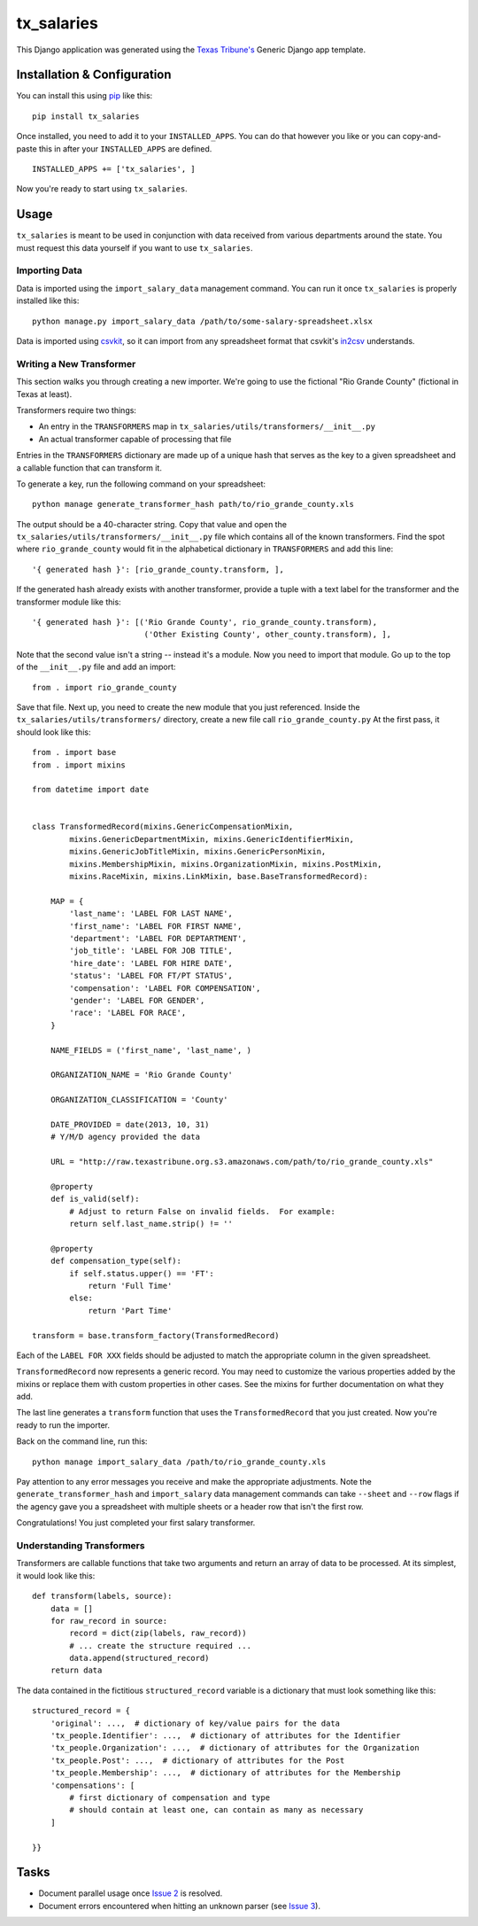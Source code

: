 tx_salaries
===========
This Django application was generated using the `Texas Tribune's`__ Generic
Django app template.

.. __: http://www.texastribune.org/


Installation & Configuration
----------------------------
You can install this using `pip`_ like this:

::

    pip install tx_salaries

Once installed, you need to add it to your ``INSTALLED_APPS``.  You can do that
however you like or you can copy-and-paste this in after your
``INSTALLED_APPS`` are defined.

::

    INSTALLED_APPS += ['tx_salaries', ]

Now you're ready to start using ``tx_salaries``.


Usage
-----
``tx_salaries`` is meant to be used in conjunction with data received from
various departments around the state.  You must request this data yourself if
you want to use ``tx_salaries``.

Importing Data
""""""""""""""
Data is imported using the ``import_salary_data`` management command.  You can run it once
``tx_salaries`` is properly installed like this::

    python manage.py import_salary_data /path/to/some-salary-spreadsheet.xlsx

Data is imported using `csvkit`_, so it can import from any spreadsheet format
that csvkit's `in2csv`_ understands.


Writing a New Transformer
"""""""""""""""""""""""""
This section walks you through creating a new importer.  We're going to use
the fictional "Rio Grande County" (fictional in Texas at least).

Transformers require two things:

* An entry in the ``TRANSFORMERS`` map in ``tx_salaries/utils/transformers/__init__.py``
* An actual transformer capable of processing that file

Entries in the ``TRANSFORMERS`` dictionary are made up of a unique hash that
serves as the key to a given spreadsheet and a callable function that can
transform it.

To generate a key, run the following command on your spreadsheet::

    python manage generate_transformer_hash path/to/rio_grande_county.xls

The output should be a 40-character string.  Copy that value and open the
``tx_salaries/utils/transformers/__init__.py`` file which contains all of the
known transformers.  Find the spot where ``rio_grande_county`` would fit in the
alphabetical dictionary in ``TRANSFORMERS`` and add this line::

    '{ generated hash }': [rio_grande_county.transform, ],

If the generated hash already exists with another transformer, provide a tuple with a text
label for the transformer and the transformer module like this::

    '{ generated hash }': [('Rio Grande County', rio_grande_county.transform),
                            ('Other Existing County', other_county.transform), ],

Note that the second value isn't a string -- instead it's a module.  Now you need to
import that module.  Go up to the top of the ``__init__.py`` file and add an
import::

    from . import rio_grande_county

Save that file.  Next up, you need to create the new module that you just
referenced.  Inside the ``tx_salaries/utils/transformers/`` directory, create a
new file call ``rio_grande_county.py``  At the first pass, it should look like
this::

    from . import base
    from . import mixins

    from datetime import date


    class TransformedRecord(mixins.GenericCompensationMixin,
            mixins.GenericDepartmentMixin, mixins.GenericIdentifierMixin,
            mixins.GenericJobTitleMixin, mixins.GenericPersonMixin,
            mixins.MembershipMixin, mixins.OrganizationMixin, mixins.PostMixin,
            mixins.RaceMixin, mixins.LinkMixin, base.BaseTransformedRecord):

        MAP = {
            'last_name': 'LABEL FOR LAST NAME',
            'first_name': 'LABEL FOR FIRST NAME',
            'department': 'LABEL FOR DEPTARTMENT',
            'job_title': 'LABEL FOR JOB TITLE',
            'hire_date': 'LABEL FOR HIRE DATE',
            'status': 'LABEL FOR FT/PT STATUS',
            'compensation': 'LABEL FOR COMPENSATION',
            'gender': 'LABEL FOR GENDER',
            'race': 'LABEL FOR RACE',
        }

        NAME_FIELDS = ('first_name', 'last_name', )

        ORGANIZATION_NAME = 'Rio Grande County'

        ORGANIZATION_CLASSIFICATION = 'County'

        DATE_PROVIDED = date(2013, 10, 31)
        # Y/M/D agency provided the data

        URL = "http://raw.texastribune.org.s3.amazonaws.com/path/to/rio_grande_county.xls"

        @property
        def is_valid(self):
            # Adjust to return False on invalid fields.  For example:
            return self.last_name.strip() != ''

        @property
        def compensation_type(self):
            if self.status.upper() == 'FT':
                return 'Full Time'
            else:
                return 'Part Time'

    transform = base.transform_factory(TransformedRecord)

Each of the ``LABEL FOR XXX`` fields should be adjusted to match the
appropriate column in the given spreadsheet.

``TransformedRecord`` now represents a generic record.  You may need to
customize the various properties added by the mixins or replace them with
custom properties in other cases.  See the mixins for further documentation on
what they add.

The last line generates a ``transform`` function that uses the ``TransformedRecord``
that you just created.  Now you're ready to run the importer.

Back on the command line, run this::

    python manage import_salary_data /path/to/rio_grande_county.xls

Pay attention to any error messages you receive and make the appropriate
adjustments. Note the ``generate_transformer_hash`` and ``import_salary`` data
management commands can take ``--sheet`` and ``--row`` flags if the agency gave
you a spreadsheet with multiple sheets or a header row that isn't the first row.

Congratulations!  You just completed your first salary transformer.


Understanding Transformers
""""""""""""""""""""""""""
.. _warning: This section is under development

Transformers are callable functions that take two arguments and return an array
of data to be processed.  At its simplest, it would look like this::

    def transform(labels, source):
        data = []
        for raw_record in source:
            record = dict(zip(labels, raw_record))
            # ... create the structure required ...
            data.append(structured_record)
        return data

The data contained in the fictitious ``structured_record`` variable is a
dictionary that must look something like this::

    structured_record = {
        'original': ...,  # dictionary of key/value pairs for the data
        'tx_people.Identifier': ...,  # dictionary of attributes for the Identifier
        'tx_people.Organization': ...,  # dictionary of attributes for the Organization
        'tx_people.Post': ...,  # dictionary of attributes for the Post
        'tx_people.Membership': ...,  # dictionary of attributes for the Membership
        'compensations': [
            # first dictionary of compensation and type
            # should contain at least one, can contain as many as necessary
        ]

    }}

Tasks
-----
* Document parallel usage once `Issue 2`_ is resolved.
* Document errors encountered when hitting an unknown parser (see `Issue 3`_).

.. _Issue 2: https://github.com/texastribune/tx_salaries/issues/2
.. _Issue 3: https://github.com/texastribune/tx_salaries/issues/3



.. _csvkit: http://csvkit.readthedocs.org/en/latest/
.. _in2csv: http://csvkit.readthedocs.org/en/latest/scripts/in2csv.html
.. _pip: http://www.pip-installer.org/en/latest/

